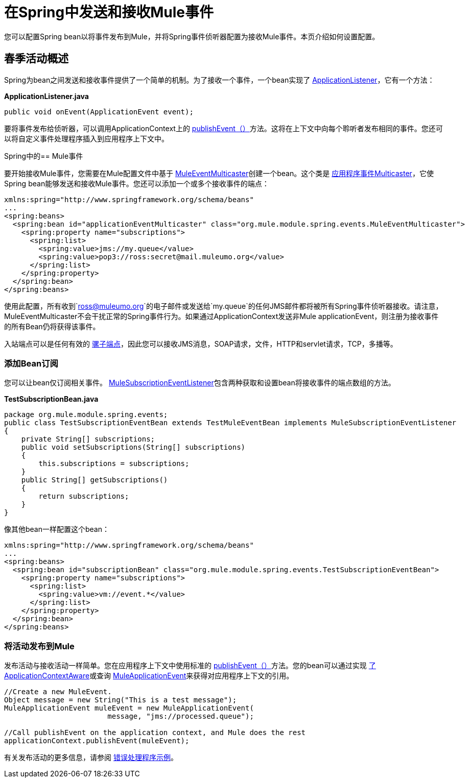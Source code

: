 = 在Spring中发送和接收Mule事件

您可以配置Spring bean以将事件发布到Mule，并将Spring事件侦听器配置为接收Mule事件。本页介绍如何设置配置。

== 春季活动概述

Spring为bean之间发送和接收事件提供了一个简单的机制。为了接收一个事件，一个bean实现了 http://static.springframework.org/spring/docs/2.5.x/api/org/springframework/context/ApplicationListener.html[ApplicationListener]，它有一个方法：

*ApplicationListener.java*

[source, java, linenums]
----
public void onEvent(ApplicationEvent event);
----

要将事件发布给侦听器，可以调用ApplicationContext上的 http://static.springframework.org/spring/docs/2.5.x/api/org/springframework/context/ApplicationEventPublisher.html#publishEvent(org.springframework.context.ApplicationEvent)[publishEvent（）]方法。这将在上下文中向每个聆听者发布相同的事件。您还可以将自定义事件处理程序插入到应用程序上下文中。

Spring中的==  Mule事件

要开始接收Mule事件，您需要在Mule配置文件中基于 http://www.mulesoft.org/docs/site/current/apidocs/org/mule/module/spring/events/MuleEventMulticaster.html[MuleEventMulticaster]创建一个bean。这个类是 http://static.springframework.org/spring/docs/2.5.x/api/org/springframework/context/event/ApplicationEventMulticaster.html[应用程序事件Multicaster]，它使Spring bean能够发送和接收Mule事件。您还可以添加一个或多个接收事件的端点：

[source, xml, linenums]
----
xmlns:spring="http://www.springframework.org/schema/beans"
...
<spring:beans>
  <spring:bean id="applicationEventMulticaster" class="org.mule.module.spring.events.MuleEventMulticaster">
    <spring:property name="subscriptions">
      <spring:list>
        <spring:value>jms://my.queue</value>
        <spring:value>pop3://ross:secret@mail.muleumo.org</value>
      </spring:list>
    </spring:property>
  </spring:bean>
</spring:beans>
----

使用此配置，所有收到`ross@muleumo.org`的电子邮件或发送给`my.queue`的任何JMS邮件都将被所有Spring事件侦听器接收。请注意，MuleEventMulticaster不会干扰正常的Spring事件行为。如果通过ApplicationContext发送非Mule applicationEvent，则注册为接收事件的所有Bean仍将获得该事件。

入站端点可以是任何有效的 link:/mule-user-guide/v/3.2/configuring-endpoints[骡子端点]，因此您可以接收JMS消息，SOAP请求，文件，HTTP和servlet请求，TCP，多播等。

=== 添加Bean订阅

您可以让bean仅订阅相关事件。 http://www.mulesoft.org/docs/site/current/apidocs/org/mule/module/spring/events/MuleSubscriptionEventListener.html[MuleSubscriptionEventListener]包含两种获取和设置bean将接收事件的端点数组的方法。

*TestSubscriptionBean.java*

[source, java, linenums]
----
package org.mule.module.spring.events;
public class TestSubscriptionEventBean extends TestMuleEventBean implements MuleSubscriptionEventListener
{
    private String[] subscriptions;
    public void setSubscriptions(String[] subscriptions)
    {
        this.subscriptions = subscriptions;
    }
    public String[] getSubscriptions()
    {
        return subscriptions;
    }
}
----

像其他bean一样配置这个bean：

[source, xml, linenums]
----
xmlns:spring="http://www.springframework.org/schema/beans"
...
<spring:beans>
  <spring:bean id="subscriptionBean" class="org.mule.module.spring.events.TestSubscriptionEventBean">
    <spring:property name="subscriptions">
      <spring:list>
        <spring:value>vm://event.*</value>
      </spring:list>
    </spring:property>
  </spring:bean>
</spring:beans>
----

=== 将活动发布到Mule

发布活动与接收活动一样简单。您在应用程序上下文中使用标准的 http://static.springframework.org/spring/docs/2.5.x/api/org/springframework/context/ApplicationEventPublisher.html#publishEvent(org.springframework.context.ApplicationEvent)[publishEvent（）]方法。您的bean可以通过实现 http://static.springframework.org/spring/docs/2.5.x/api/org/springframework/context/ApplicationContextAware.html[了ApplicationContextAware]或查询 http://www.mulesoft.org/docs/site/current/apidocs/org/mule/module/spring/events/MuleApplicationEvent.html[MuleApplicationEvent]来获得对应用程序上下文的引用。

[source, code, linenums]
----
//Create a new MuleEvent.
Object message = new String("This is a test message");
MuleApplicationEvent muleEvent = new MuleApplicationEvent(
                        message, "jms://processed.queue");

//Call publishEvent on the application context, and Mule does the rest
applicationContext.publishEvent(muleEvent);
----


有关发布活动的更多信息，请参阅 link:/mule-user-guide/v/3.2/error-handler-example[错误处理程序示例]。

